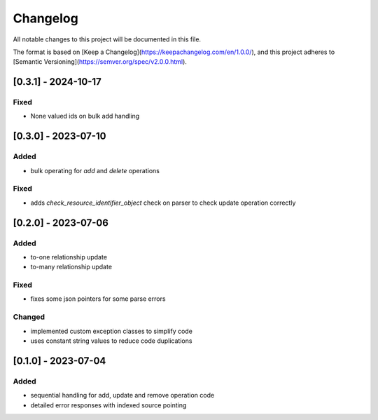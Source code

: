 Changelog
=========

All notable changes to this project will be documented in this file.

The format is based on [Keep a Changelog](https://keepachangelog.com/en/1.0.0/),
and this project adheres to [Semantic Versioning](https://semver.org/spec/v2.0.0.html).


[0.3.1] - 2024-10-17
--------------------

Fixed
~~~~~
* None valued ids on bulk add handling


[0.3.0] - 2023-07-10
--------------------

Added
~~~~~

* bulk operating for `add` and `delete` operations

Fixed
~~~~~

* adds `check_resource_identifier_object` check on parser to check update operation correctly


[0.2.0] - 2023-07-06
--------------------

Added
~~~~~

* to-one relationship update
* to-many relationship update

Fixed
~~~~~

* fixes some json pointers for some parse errors


Changed
~~~~~~~

* implemented custom exception classes to simplify code
* uses constant string values to reduce code duplications

[0.1.0] - 2023-07-04
--------------------

Added
~~~~~

* sequential handling for add, update and remove operation code
* detailed error responses with indexed source pointing
